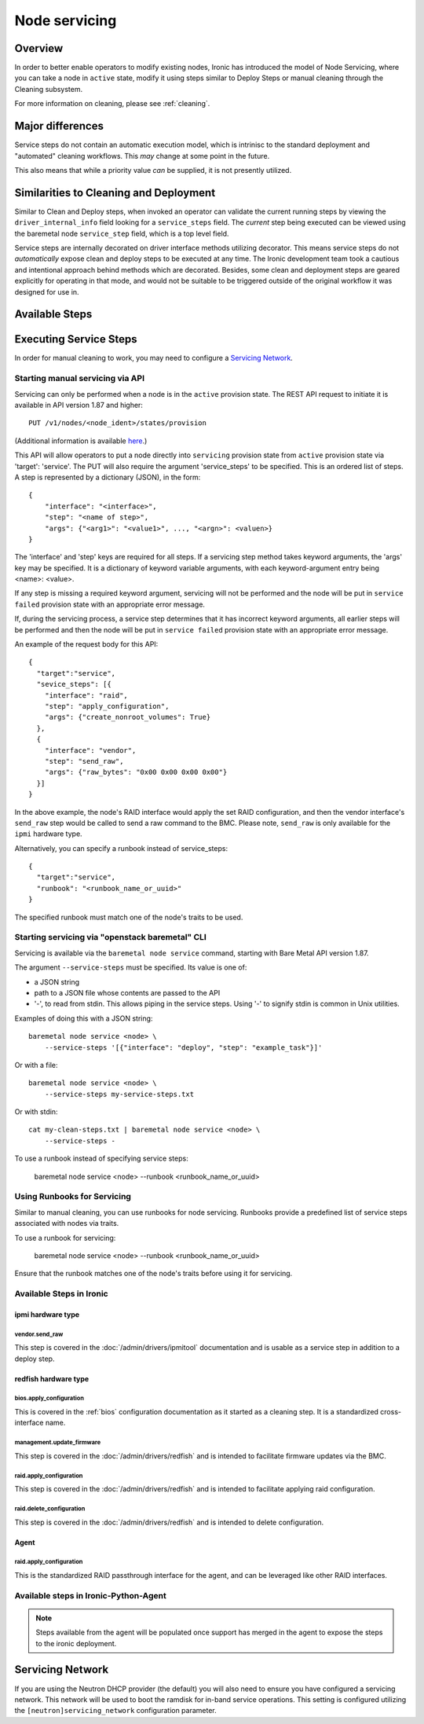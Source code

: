 .. _servicing:

==============
Node servicing
==============

Overview
========

In order to better enable operators to modify existing nodes, Ironic has
introduced the model of Node Servicing, where you can take a node in
``active`` state, modify it using steps similar to Deploy Steps or manual
cleaning through the Cleaning subsystem.

For more information on cleaning, please see :ref:`cleaning`.

Major differences
=================

Service steps do not contain an automatic execution model, which is intrinisc
to the standard deployment and "automated" cleaning workflows. This *may*
change at some point in the future.

This also means that while a priority value *can* be supplied, it is not
presently utilized.

Similarities to Cleaning and Deployment
=======================================

Similar to Clean and Deploy steps, when invoked an operator can validate
the current running steps by viewing the ``driver_internal_info`` field
looking for a ``service_steps`` field. The *current* step being executed
can be viewed using the baremetal node ``service_step`` field, which is a
top level field.

Service steps are internally decorated on driver interface methods utilizing
decorator. This means service steps do not *automatically* expose clean and
deploy steps to be executed at any time. The Ironic development team took a
cautious and intentional approach behind methods which are decorated. Besides,
some clean and deployment steps are geared explicitly for operating in
that mode, and would not be suitable to be triggered outside of the
original workflow it was designed for use in.

Available Steps
===============


Executing Service Steps
=======================

In order for manual cleaning to work, you may need to configure a
`Servicing Network`_.

Starting manual servicing via API
---------------------------------

Servicing can only be performed when a node is in the ``active``
provision state. The REST API request to initiate it is available in
API version 1.87 and higher::

    PUT /v1/nodes/<node_ident>/states/provision

(Additional information is available `here <https://docs.openstack.org/api-ref/baremetal/index.html?expanded=change-node-provision-state-detail#change-node-provision-state>`_.)

This API will allow operators to put a node directly into ``servicing``
provision state from ``active`` provision state via 'target': 'service'.
The PUT will also require the argument 'service_steps' to be specified. This
is an ordered list of steps. A step is represented by a
dictionary (JSON), in the form::

  {
      "interface": "<interface>",
      "step": "<name of step>",
      "args": {"<arg1>": "<value1>", ..., "<argn>": <valuen>}
  }

The 'interface' and 'step' keys are required for all steps. If a servicing step
method takes keyword arguments, the 'args' key may be specified. It
is a dictionary of keyword variable arguments, with each keyword-argument entry
being <name>: <value>.

If any step is missing a required keyword argument, servicing will not be
performed and the node will be put in ``service failed`` provision state
with an appropriate error message.

If, during the servicing process, a service step determines that it has
incorrect keyword arguments, all earlier steps will be performed and then the
node will be put in ``service failed`` provision state with an appropriate
error message.

An example of the request body for this API::

  {
    "target":"service",
    "sevice_steps": [{
      "interface": "raid",
      "step": "apply_configuration",
      "args": {"create_nonroot_volumes": True}
    },
    {
      "interface": "vendor",
      "step": "send_raw",
      "args": {"raw_bytes": "0x00 0x00 0x00 0x00"}
    }]
  }

In the above example, the node's RAID interface would apply the set RAID
configuration, and then the vendor interface's ``send_raw`` step would be
called to send a raw command to the BMC. Please note, ``send_raw`` is only
available for the ``ipmi`` hardware type.

Alternatively, you can specify a runbook instead of service_steps::

  {
    "target":"service",
    "runbook": "<runbook_name_or_uuid>"
  }

The specified runbook must match one of the node's traits to be used.

Starting servicing via "openstack baremetal" CLI
------------------------------------------------

Servicing is available via the ``baremetal node service`` command,
starting with Bare Metal API version 1.87.

The argument ``--service-steps`` must be specified. Its value is one of:

- a JSON string
- path to a JSON file whose contents are passed to the API
- '-', to read from stdin. This allows piping in the service steps.
  Using '-' to signify stdin is common in Unix utilities.

Examples of doing this with a JSON string::

    baremetal node service <node> \
        --service-steps '[{"interface": "deploy", "step": "example_task"}]'

Or with a file::

    baremetal node service <node> \
        --service-steps my-service-steps.txt

Or with stdin::

    cat my-clean-steps.txt | baremetal node service <node> \
        --service-steps -

To use a runbook instead of specifying service steps:

    baremetal node service <node> --runbook <runbook_name_or_uuid>

Using Runbooks for Servicing
----------------------------
Similar to manual cleaning, you can use runbooks for node servicing.
Runbooks provide a predefined list of service steps associated with nodes
via traits.

To use a runbook for servicing:

    baremetal node service <node> --runbook <runbook_name_or_uuid>

Ensure that the runbook matches one of the node's traits before using it
for servicing.

Available Steps in Ironic
-------------------------

ipmi hardware type
~~~~~~~~~~~~~~~~~~

vendor.send_raw
^^^^^^^^^^^^^^^

This step is covered in the :doc:`/admin/drivers/ipmitool` documentation
and is usable as a service step in addition to a deploy step.

redfish hardware type
~~~~~~~~~~~~~~~~~~~~~

bios.apply_configuration
^^^^^^^^^^^^^^^^^^^^^^^^

This is covered in the :ref:`bios` configuration documentation as it
started as a cleaning step. It is a standardized cross-interface name.

management.update_firmware
^^^^^^^^^^^^^^^^^^^^^^^^^^

This step is covered in the :doc:`/admin/drivers/redfish` and is intended
to facilitate firmware updates via the BMC.

raid.apply_configuration
^^^^^^^^^^^^^^^^^^^^^^^^

This step is covered in the :doc:`/admin/drivers/redfish` and is intended
to facilitate applying raid configuration.

raid.delete_configuration
^^^^^^^^^^^^^^^^^^^^^^^^^

This step is covered in the :doc:`/admin/drivers/redfish` and is intended
to delete configuration.

Agent
~~~~~

raid.apply_configuration
^^^^^^^^^^^^^^^^^^^^^^^^

This is the standardized RAID passthrough interface for the agent, and can
be leveraged like other RAID interfaces.


Available steps in Ironic-Python-Agent
--------------------------------------

.. note::
   Steps available from the agent will be populated once support has
   merged in the agent to expose the steps to the ironic deployment.

Servicing Network
=================

If you are using the Neutron DHCP provider (the default) you will also need to
ensure you have configured a servicing network. This network will be used to
boot the ramdisk for in-band service operations. This setting is configured
utilizing the ``[neutron]servicing_network`` configuration parameter.
